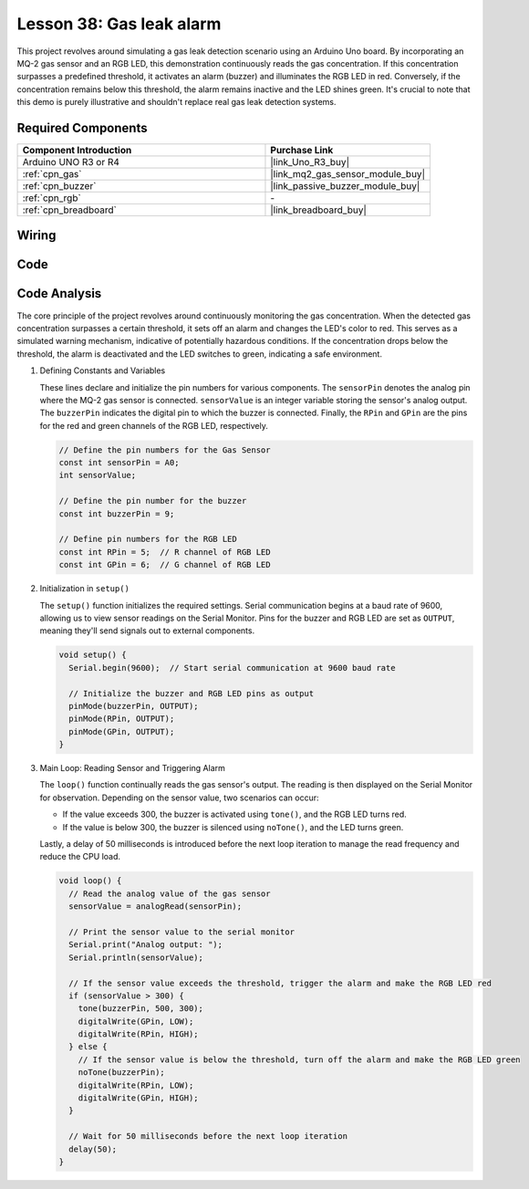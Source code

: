 .. _uno_lesson38_gas_leak_alarm:

Lesson 38: Gas leak alarm
==================================

This project revolves around simulating a gas leak detection scenario using an Arduino Uno board. By incorporating an MQ-2 gas sensor and an RGB LED, this demonstration continuously reads the gas concentration. If this concentration surpasses a predefined threshold, it activates an alarm (buzzer) and illuminates the RGB LED in red. Conversely, if the concentration remains below this threshold, the alarm remains inactive and the LED shines green. It's crucial to note that this demo is purely illustrative and shouldn't replace real gas leak detection systems.

Required Components
---------------------------

.. list-table::
    :widths: 30 20
    :header-rows: 1

    *   - Component Introduction
        - Purchase Link

    *   - Arduino UNO R3 or R4
        - |link_Uno_R3_buy|
    *   - :ref:`cpn_gas`
        - |link_mq2_gas_sensor_module_buy|
    *   - :ref:`cpn_buzzer`
        - |link_passive_buzzer_module_buy|
    *   - :ref:`cpn_rgb`
        - \-
    *   - :ref:`cpn_breadboard`
        - |link_breadboard_buy|
        

Wiring
---------------------------

.. image:: img/Lesson_38_Gas_leak_alarm_uno_bb.png
    :width: 100%


Code
---------------------------

.. raw:: html

    <iframe src=https://create.arduino.cc/editor/sunfounder01/314a351a-9c54-4938-bb72-1471f1807adb/preview?embed style="height:510px;width:100%;margin:10px 0" frameborder=0></iframe>

Code Analysis
---------------------------

The core principle of the project revolves around continuously monitoring the gas concentration. When the detected gas concentration surpasses a certain threshold, it sets off an alarm and changes the LED's color to red. This serves as a simulated warning mechanism, indicative of potentially hazardous conditions. If the concentration drops below the threshold, the alarm is deactivated and the LED switches to green, indicating a safe environment.

1. Defining Constants and Variables

   These lines declare and initialize the pin numbers for various components. The ``sensorPin`` denotes the analog pin where the MQ-2 gas sensor is connected. ``sensorValue`` is an integer variable storing the sensor's analog output. The ``buzzerPin`` indicates the digital pin to which the buzzer is connected. Finally, the ``RPin`` and ``GPin`` are the pins for the red and green channels of the RGB LED, respectively.

   .. code-block:: arduino
   
      // Define the pin numbers for the Gas Sensor
      const int sensorPin = A0;
      int sensorValue;
   
      // Define the pin number for the buzzer
      const int buzzerPin = 9;
   
      // Define pin numbers for the RGB LED
      const int RPin = 5;  // R channel of RGB LED
      const int GPin = 6;  // G channel of RGB LED
   

2. Initialization in ``setup()``

   The ``setup()`` function initializes the required settings. Serial communication begins at a baud rate of 9600, allowing us to view sensor readings on the Serial Monitor. Pins for the buzzer and RGB LED are set as ``OUTPUT``, meaning they'll send signals out to external components.

   .. code-block:: arduino
   
      void setup() {
        Serial.begin(9600);  // Start serial communication at 9600 baud rate
   
        // Initialize the buzzer and RGB LED pins as output
        pinMode(buzzerPin, OUTPUT);
        pinMode(RPin, OUTPUT);
        pinMode(GPin, OUTPUT);
      }
   

3. Main Loop: Reading Sensor and Triggering Alarm

   The ``loop()`` function continually reads the gas sensor's output. The reading is then displayed on the Serial Monitor for observation. Depending on the sensor value, two scenarios can occur:
   
   - If the value exceeds 300, the buzzer is activated using ``tone()``, and the RGB LED turns red.
   - If the value is below 300, the buzzer is silenced using ``noTone()``, and the LED turns green.
   
   Lastly, a delay of 50 milliseconds is introduced before the next loop iteration to manage the read frequency and reduce the CPU load.

   .. code-block:: arduino
   
      void loop() {
        // Read the analog value of the gas sensor
        sensorValue = analogRead(sensorPin);
   
        // Print the sensor value to the serial monitor
        Serial.print("Analog output: ");
        Serial.println(sensorValue);
   
        // If the sensor value exceeds the threshold, trigger the alarm and make the RGB LED red
        if (sensorValue > 300) {
          tone(buzzerPin, 500, 300);
          digitalWrite(GPin, LOW);
          digitalWrite(RPin, HIGH);
        } else {
          // If the sensor value is below the threshold, turn off the alarm and make the RGB LED green
          noTone(buzzerPin);
          digitalWrite(RPin, LOW);
          digitalWrite(GPin, HIGH);
        }
   
        // Wait for 50 milliseconds before the next loop iteration
        delay(50);
      }
   
   
